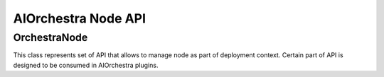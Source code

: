 AIOrchestra Node API
====================


OrchestraNode
-------------

This class represents set of API that allows to manage node as part of deployment context.
Certain part of API is designed to be consumed in AIOrchestra plugins.

